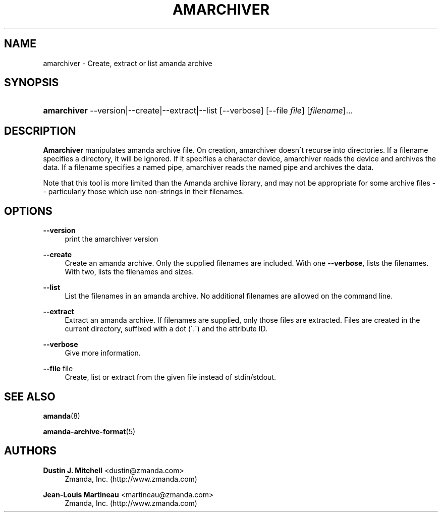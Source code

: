 '\" t
.\"     Title: amarchiver
.\"    Author: Dustin J. Mitchell <dustin@zmanda.com>
.\" Generator: DocBook XSL Stylesheets vsnapshot_8273 <http://docbook.sf.net/>
.\"      Date: 04/10/2009
.\"    Manual: System Administration Commands
.\"    Source: Amanda 2.6.1p1
.\"  Language: English
.\"
.TH "AMARCHIVER" "8" "04/10/2009" "Amanda 2\&.6\&.1p1" "System Administration Commands"
.\" -----------------------------------------------------------------
.\" * set default formatting
.\" -----------------------------------------------------------------
.\" disable hyphenation
.nh
.\" disable justification (adjust text to left margin only)
.ad l
.\" -----------------------------------------------------------------
.\" * MAIN CONTENT STARTS HERE *
.\" -----------------------------------------------------------------
.SH "NAME"
amarchiver \- Create, extract or list amanda archive
.SH "SYNOPSIS"
.HP \w'\fBamarchiver\fR\ 'u
\fBamarchiver\fR \-\-version|\-\-create|\-\-extract|\-\-list [\-\-verbose] [\-\-file\ \fIfile\fR] [\fIfilename\fR]... 
.SH "DESCRIPTION"
.PP
\fBAmarchiver\fR
manipulates amanda archive file\&. On creation, amarchiver doesn\'t recurse into directories\&. If a filename specifies a directory, it will be ignored\&. If it specifies a character device, amarchiver reads the device and archives the data\&. If a filename specifies a named pipe, amarchiver reads the named pipe and archives the data\&.
.PP
Note that this tool is more limited than the Amanda archive library, and may not be appropriate for some archive files \-\- particularly those which use non\-strings in their filenames\&.
.SH "OPTIONS"
.PP
\fB\-\-version\fR
.RS 4
print the amarchiver version
.RE
.PP
\fB\-\-create\fR
.RS 4
Create an amanda archive\&. Only the supplied filenames are included\&. With one
\fB\-\-verbose\fR, lists the filenames\&. With two, lists the filenames and sizes\&.
.RE
.PP
\fB\-\-list\fR
.RS 4
List the filenames in an amanda archive\&. No additional filenames are allowed on the command line\&.
.RE
.PP
\fB\-\-extract\fR
.RS 4
Extract an amanda archive\&. If filenames are supplied, only those files are extracted\&. Files are created in the current directory, suffixed with a dot (\'\&.\') and the attribute ID\&.
.RE
.PP
\fB\-\-verbose\fR
.RS 4
Give more information\&.
.RE
.PP
\fB\-\-file\fR file
.RS 4
Create, list or extract from the given file instead of stdin/stdout\&.
.RE
.SH "SEE ALSO"
.PP
\fBamanda\fR(8)
.PP
\fBamanda-archive-format\fR(5)
.SH "AUTHORS"
.PP
\fBDustin J\&. Mitchell\fR <\&dustin@zmanda\&.com\&>
.RS 4
Zmanda, Inc\&. (http://www\&.zmanda\&.com)
.RE
.PP
\fBJean\-Louis Martineau\fR <\&martineau@zmanda\&.com\&>
.RS 4
Zmanda, Inc\&. (http://www\&.zmanda\&.com)
.RE
